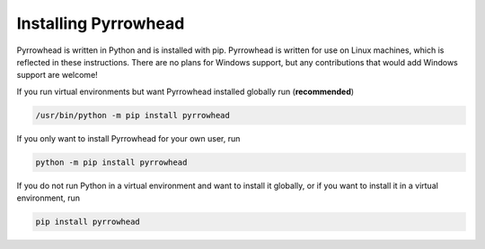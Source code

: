 Installing Pyrrowhead
=====================

Pyrrowhead is written in Python and is installed with pip.
Pyrrowhead is written for use on Linux machines, which is reflected in these instructions.
There are no plans for Windows support, but any contributions that would add Windows support are welcome!

If you run virtual environments but want Pyrrowhead installed globally run (**recommended**)

.. code-block:: bash

   /usr/bin/python -m pip install pyrrowhead

If you only want to install Pyrrowhead for your own user, run

.. code-block:: bash

   python -m pip install pyrrowhead

If you do not run Python in a virtual environment and want to install it globally,
or if you want to install it in a virtual environment, run

.. code-block:: bash

   pip install pyrrowhead


